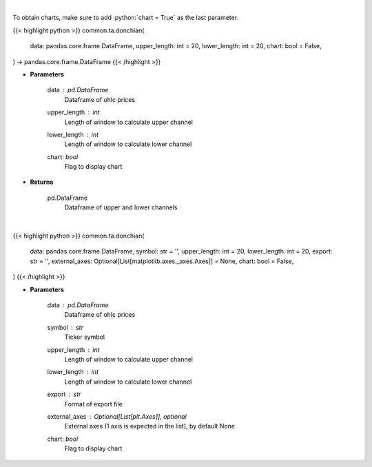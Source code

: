 .. role:: python(code)
    :language: python
    :class: highlight

|

To obtain charts, make sure to add :python:`chart = True` as the last parameter.

.. raw:: html

    <h3>
    > Getting data
    </h3>

{{< highlight python >}}
common.ta.donchian(
    data: pandas.core.frame.DataFrame,
    upper_length: int = 20,
    lower_length: int = 20,
    chart: bool = False,
) -> pandas.core.frame.DataFrame
{{< /highlight >}}

.. raw:: html

    <p>
    Calculate Donchian Channels
    </p>

* **Parameters**

    data : *pd.DataFrame*
        Dataframe of ohlc prices
    upper_length : *int*
        Length of window to calculate upper channel
    lower_length : *int*
        Length of window to calculate lower channel
    chart: *bool*
       Flag to display chart


* **Returns**

    pd.DataFrame
        Dataframe of upper and lower channels

|

.. raw:: html

    <h3>
    > Getting charts
    </h3>

{{< highlight python >}}
common.ta.donchian(
    data: pandas.core.frame.DataFrame,
    symbol: str = '',
    upper_length: int = 20,
    lower_length: int = 20,
    export: str = '',
    external_axes: Optional[List[matplotlib.axes._axes.Axes]] = None,
    chart: bool = False,
)
{{< /highlight >}}

.. raw:: html

    <p>
    Show donchian channels
    </p>

* **Parameters**

    data : *pd.DataFrame*
        Dataframe of ohlc prices
    symbol : *str*
        Ticker symbol
    upper_length : *int*
        Length of window to calculate upper channel
    lower_length : *int*
        Length of window to calculate lower channel
    export : *str*
        Format of export file
    external_axes : Optional[List[plt.Axes]], optional
        External axes (1 axis is expected in the list), by default None
    chart: *bool*
       Flag to display chart

